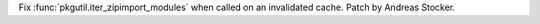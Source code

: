 Fix :func:`pkgutil.iter_zipimport_modules` when called on an invalidated
cache. Patch by Andreas Stocker.
